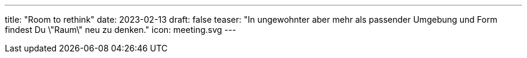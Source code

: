 ---
title: "Room to rethink"
date: 2023-02-13
draft: false
teaser: "In ungewohnter aber mehr als passender Umgebung und Form findest Du \"Raum\" neu zu denken."
icon: meeting.svg
---
